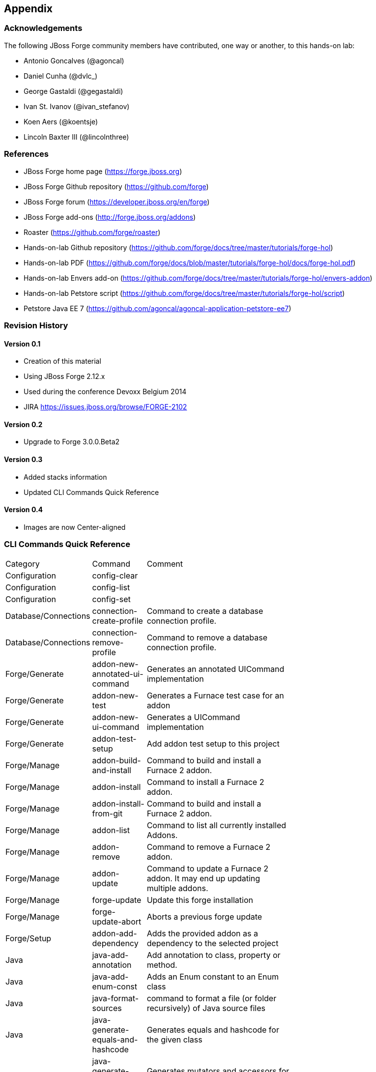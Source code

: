 == Appendix

=== Acknowledgements

The following JBoss Forge community members have contributed, one way or another, to this hands-on lab:

- Antonio Goncalves (@agoncal)
- Daniel Cunha (@dvlc_)
- George Gastaldi (@gegastaldi)
- Ivan St. Ivanov (@ivan_stefanov)
- Koen Aers (@koentsje)
- Lincoln Baxter III (@lincolnthree)

=== References

- JBoss Forge home page (https://forge.jboss.org)
- JBoss Forge Github repository (https://github.com/forge)
- JBoss Forge forum (https://developer.jboss.org/en/forge)
- JBoss Forge add-ons (http://forge.jboss.org/addons)
- Roaster (https://github.com/forge/roaster)
- Hands-on-lab Github repository (https://github.com/forge/docs/tree/master/tutorials/forge-hol)
- Hands-on-lab PDF (https://github.com/forge/docs/blob/master/tutorials/forge-hol/docs/forge-hol.pdf)
- Hands-on-lab Envers add-on (https://github.com/forge/docs/tree/master/tutorials/forge-hol/envers-addon)
- Hands-on-lab Petstore script (https://github.com/forge/docs/tree/master/tutorials/forge-hol/script)
- Petstore Java EE 7 (https://github.com/agoncal/agoncal-application-petstore-ee7)

=== Revision History

==== Version 0.1

- Creation of this material
- Using JBoss Forge 2.12.x
- Used during the conference Devoxx Belgium 2014
- JIRA https://issues.jboss.org/browse/FORGE-2102

==== Version 0.2 

- Upgrade to Forge 3.0.0.Beta2

==== Version 0.3 

- Added stacks information
- Updated CLI Commands Quick Reference

==== Version 0.4

- Images are now Center-aligned

=== CLI Commands Quick Reference

[width="15%"]
|=======
|Category |Command | Comment
|Configuration|config-clear|                                                                                                                       
|Configuration|config-list|                                                                                                                        
|Configuration|config-set|                                                                                                                         
|Database/Connections|connection-create-profile|Command to create a database connection profile.                                                   
|Database/Connections|connection-remove-profile|Command to remove a database connection profile.                                                   
|Forge/Generate|addon-new-annotated-ui-command|Generates an annotated UICommand implementation                                                     
|Forge/Generate|addon-new-test|Generates a Furnace test case for an addon                                                                          
|Forge/Generate|addon-new-ui-command|Generates a UICommand implementation                                                                          
|Forge/Generate|addon-test-setup|Add addon test setup to this project                                                                              
|Forge/Manage|addon-build-and-install|Command to build and install a Furnace 2 addon.                                                              
|Forge/Manage|addon-install|Command to install a Furnace 2 addon.                                                                                  
|Forge/Manage|addon-install-from-git|Command to build and install a Furnace 2 addon.                                                               
|Forge/Manage|addon-list|Command to list all currently installed Addons.                                                                           
|Forge/Manage|addon-remove|Command to remove a Furnace 2 addon.                                                                                    
|Forge/Manage|addon-update|Command to update a Furnace 2 addon. It may end up updating multiple addons.                                            
|Forge/Manage|forge-update|Update this forge installation                                                                                          
|Forge/Manage|forge-update-abort|Aborts a previous forge update                                                                                    
|Forge/Setup|addon-add-dependency|Adds the provided addon as a dependency to the selected project                                                  
|Java|java-add-annotation|Add annotation to class, property or method.                                                                             
|Java|java-add-enum-const|Adds an Enum constant to an Enum class                                                                                   
|Java|java-format-sources|command to format a file (or folder recursively) of Java source files                                                    
|Java|java-generate-equals-and-hashcode|Generates equals and hashcode for the given class                                                          
|Java|java-generate-getters-and-setters|Generates mutators and accessors for the given class                                                       
|Java|java-new-annotation|Creates a new Java Annotation                                                                                            
|Java|java-new-class|Creates a new Java Class                                                                                                      
|Java|java-new-enum|Creates a new Java Enum                                                                                                        
|Java|java-new-enum-const|Creates a new Java Enum constant                                                                                         
|Java|java-new-exception|Creates a new Java Exception                                                                                              
|Java|java-new-field|Creates a new field                                                                                                           
|Java|java-new-interface|Creates a new Java Interface                                                                                              
|Java|java-new-method|Generates methods for the given Java class                                                                                   
|Java|java-new-package|Creates a new package                                                                                                       
|Java|java-set-default-formatter|Sets the default formatter for the Java resources                                                                 
|Java EE|javaee-setup|Setup Java EE in your project                                                                                                
|Java EE/Bean Validation|constraint-add|Add a Bean Validation constraint                                                                           
|Java EE/Bean Validation|constraint-new-annotation|Create a Bean Validation constraint annotation                                                  
|Java EE/Bean Validation|constraint-new-group|Create a Bean Validation group                                                                       
|Java EE/Bean Validation|constraint-new-payload|Create a Bean Validation payload                                                                   
|Java EE/Bean Validation|constraint-setup|Setup Bean Validation in your project                                                                    
|Java EE/CDI|cdi-add-injection-point|Adds a new injection point field to a bean                                                                    
|Java EE/CDI|cdi-add-observer-method|Adds a new observer method to a bean                                                                          
|Java EE/CDI|cdi-list-alternatives|                                                                                                                
|Java EE/CDI|cdi-list-decorators|                                                                                                                  
|Java EE/CDI|cdi-list-interceptors|                                                                                                                
|Java EE/CDI|cdi-new-annotation-literal|Creates an Annotation Literal Type                                                                         
|Java EE/CDI|cdi-new-bean|Creates a new CDI Managed bean                                                                                           
|Java EE/CDI|cdi-new-conversation|Creates a conversation block in the specified method                                                             
|Java EE/CDI|cdi-new-decorator|Creates a new CDI Decorator                                                                                         
|Java EE/CDI|cdi-new-extension|Creates a new CDI Extension                                                                                         
|Java EE/CDI|cdi-new-interceptor|Creates a new CDI Interceptor                                                                                     
|Java EE/CDI|cdi-new-interceptor-binding|Creates a new CDI Interceptor Binding annotation                                                          
|Java EE/CDI|cdi-new-qualifier|Creates a new CDI Qualifier annotation                                                                              
|Java EE/CDI|cdi-new-scope|Creates a new CDI Scope annotation                                                                                      
|Java EE/CDI|cdi-new-stereotype|Creates a new CDI Stereotype annotation                                                                            
|Java EE/CDI|cdi-setup|Setup CDI in your project                                                                                                   
|Java EE/EJB|ejb-new-bean|Create a new EJB                                                                                                         
|Java EE/EJB|ejb-set-class-transaction-attribute|Set the transaction type of a given EJB                                                           
|Java EE/EJB|ejb-set-method-transaction-attribute|Set the transaction type of a given EJB method                                                   
|Java EE/EJB|ejb-setup|Setup EJB in your project                                                                                                   
|Java EE/JAX-RS|rest-generate-endpoints-from-entities|Generate REST endpoints from JPA entities                                                    
|Java EE/JAX-RS|rest-new-cross-origin-resource-sharing-filter|Generate a Cross Origin Resource Sharing Filter                                      
|Java EE/JAX-RS|rest-new-endpoint|Creates a new REST Endpoint                                                                                      
|Java EE/JAX-RS|rest-setup|Setup REST in your project                                                                                              
|Java EE/JAX-WS|soap-new-service|Create a new JAX-WS Web Service                                                                                   
|Java EE/JAX-WS|soap-setup|Setup JAX-WS (SOAP) in your project                                                                                     
|Java EE/JMS|jms-setup|Setup JMS in your project                                                                                                   
|Java EE/JPA|jpa-generate-daos-from-entities|Generate DAOs from JPA entities                                                                       
|Java EE/JPA|jpa-generate-entities-from-tables|Command to generate Java EE entities from database tables.                                          
|Java EE/JPA|jpa-new-embeddable|Create a new JPA Embeddable                                                                                        
|Java EE/JPA|jpa-new-entity|Create a new JPA Entity                                                                                                
|Java EE/JPA|jpa-new-entity-listener|Create a new JPA Entity Listener                                                                              
|Java EE/JPA|jpa-new-field|Create a new field                                                                                                      
|Java EE/JPA|jpa-new-mapped-superclass|Create a new JPA Mapped Superclass                                                                          
|Java EE/JPA|jpa-new-named-query|Creates a @NamedQuery in a JPA Entity                                                                             
|Java EE/JPA|jpa-setup|Setup JPA in your project                                                                                                   
|Java EE/JSF|faces-new-bean|Create a new JSF Backing Bean                                                                                          
|Java EE/JSF|faces-new-converter|Create a new JSF Converter                                                                                        
|Java EE/JSF|faces-new-validator|Create a new JSF Validator                                                                                        
|Java EE/JSF|faces-new-validator-method|Create a new JSF validator method                                                                          
|Java EE/JSF|faces-set-project-stage|Set the project stage of this JSF project                                                                     
|Java EE/JSF|faces-setup|Setup JavaServer Faces in your project                                                                                    
|Java EE/JSTL|jstl-setup|Setup JSTL in your project                                                                                                
|Java EE/JTA|jta-setup|Setup JTA in your project                                                                                                   
|Java EE/Security|security-add-constraint|Add security constraint                                                                                  
|Java EE/Security|security-add-login-config|Adds a login config element to the current project                                                     
|Java EE/Security|security-add-role|Add security role                                                                                              
|Java EE/Security|security-remove-role|Remove security role                                                                                        
|Java EE/Servlet|servlet-new-filter|Creates a new Servlet Filter                                                                                   
|Java EE/Servlet|servlet-new-servlet|Creates a new Servlet                                                                                         
|Java EE/Servlet|servlet-setup|Setup Servlet API in your project                                                                                   
|Java EE/WebSocket|websocket-new-server-endpoint|Create a new WebSocket Server Endpoint                                                            
|Java EE/WebSocket|websocket-setup|Setup WebSocket API in your project                                                                             
|Java/ServiceLoader|service-register-as-serviceloader|Register a Java type as a service implementation.                                            
|Maven|archetype-add|Adds an archetype catalog to the Forge configuration file                                                                     
|Maven|archetype-list|Lists the registered archetype catalogs from the Forge configuration file                                                    
|Maven|archetype-remove|Removes an archetype catalog from the Forge configuration file                                                             
|Project|project-list-facets|Lists the facets associated with the current project                                                                  
|Project/Build|build|Build this project                                                                                                            
|Project/Generation|project-new|Create a new project                                                                                               
|Project/Manage|project-add-dependencies|Add one or more arguments to the current project.                                                         
|Project/Manage|project-add-managed-dependencies|Add one or more managed dependencies to the current project.                                      
|Project/Manage|project-add-repository|Add a repository to the current project descriptor.                                                         
|Project/Manage|project-has-dependencies|Check one or more arguments in the current project.                                                       
|Project/Manage|project-has-managed-dependencies|Check one or more managed dependencies in the current project.                                    
|Project/Manage|project-remove-dependencies|Remove one or more arguments from the current project.                                                 
|Project/Manage|project-remove-managed-dependencies|Remove one or more managed arguments from the current project.                                 
|Project/Manage|project-remove-repository|Remove a repository configured in the current project descriptor.                                        
|Project/Manage|project-set-compiler-version|Set the java sources and the target compilation version                                               
|Project/Stack|project-list-stacks|Lists the stacks associated with the current project                                                                                                  
|SCM / GIT|git-checkout|Checkout a branch from GIT repository or create a new one                                                                  
|SCM / GIT|git-clone|Clone a GIT repository                                                                                                        
|SCM / GIT|git-remove-pattern|Remove pattern from .gitignore                                                                                       
|SCM / GIT|git-setup|Prepares the project for functioning in GIT context                                                                           
|SCM / GIT|gitignore-add-pattern|Add pattern to .gitignore                                                                                         
|SCM / GIT|gitignore-create|Create .gitignore from templates                                                                                       
|SCM / GIT|gitignore-edit|Open .gitignore and edit it                                                                                              
|SCM / GIT|gitignore-list-patterns|List available .gitignore patterns                                                                              
|SCM / GIT|gitignore-list-templates|List all available .gitignore templates                                                                        
|SCM / GIT|gitignore-setup|Create .gitignore files based on template files from https://github.com/github/gitignore.git.                           
|SCM / GIT|gitignore-update-templates|Update the local .gitignore template repository                                                              
|Scaffold/Generate|scaffold-generate|Generates the scaffold                                                                                        
|Scaffold/Setup|scaffold-setup|Setup the scaffold                                                                                                  
|Shell|cat|The cat utility reads files sequentially, writing them to the standard output.  The file operands are processed in command-line order.  
|Shell|cd|Change the current directory                                                                                                             
|Shell|clear|Clear the console                                                                                                                     
|Shell|cp|Copy a file or directory                                                                                                                 
|Shell|echo|display a line of text                                                                                                                 
|Shell|edit|Edit files with the default system editor                                                                                              
|Shell|exit|Exit the shell                                                                                                                         
|Shell|ls|List files                                                                                                                               
|Shell|mkdir|Create a new directory.                                                                                                               
|Shell|mv|Move a file or directory                                                                                                                 
|Shell|open|Open files with the default system application                                                                                         
|Shell|pwd|Print the full filename of the current working directory.                                                                               
|Shell|rm|Remove (unlink) the FILE(s).                                                                                                             
|Shell|run|Execute/run a forge script file.                                                                                                        
|Shell|touch|Create a new file or modify file timestamp.                                                                                           
|Shell|track-changes|Initiate a transaction for each executed command.                                                                             
|Shell|transaction-commit|Commits a transaction                                                                                                    
|Shell|transaction-rollback|Rollbacks a transaction                                                                                                
|Shell|transaction-start|Starts a transaction                                                                                                      
|Shell|wait|Wait for ENTER.                                                                                                                        
|Uncategorized|about|Display information about this forge.                                                                                         
|Uncategorized|command-list|List all available commands.                                                                                           
|Uncategorized|date|print current date                                                                                                             
|Uncategorized|system-property-get|Get one or all system properties                                                                                
|Uncategorized|system-property-set|Set a system property                                                                                           
|Uncategorized|version|Displays the current Forge version.                                                                                         
|Uncategorized|wait|Wait for ENTER.                                                                                                                                                                                                                           
|=======
